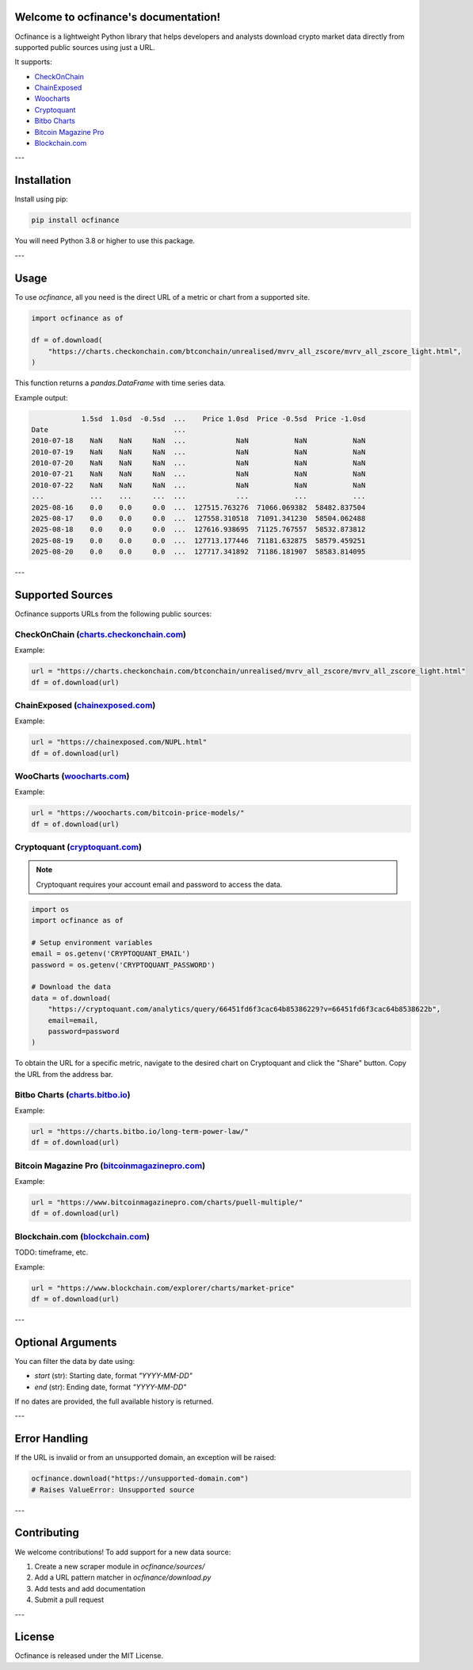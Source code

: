Welcome to ocfinance's documentation!
=====================================

Ocfinance is a lightweight Python library that helps developers and analysts download crypto market data directly from
supported public sources using just a URL.

It supports:

- `CheckOnChain <https://charts.checkonchain.com/>`__
- `ChainExposed <https://chainexposed.com/>`__
- `Woocharts <https://woocharts.com/>`__
- `Cryptoquant <https://cryptoquant.com/>`__
- `Bitbo Charts <https://charts.bitbo.io/index/>`__
- `Bitcoin Magazine Pro <https://www.bitcoinmagazinepro.com>`__
- `Blockchain.com <https://www.blockchain.com/explorer/charts/>`__

---

Installation
============

Install using pip:

.. code-block:: bash

    pip install ocfinance

You will need Python 3.8 or higher to use this package.

---

Usage
=====

To use `ocfinance`, all you need is the direct URL of a metric or chart from a supported site.

.. code-block:: python

    import ocfinance as of

    df = of.download(
        "https://charts.checkonchain.com/btconchain/unrealised/mvrv_all_zscore/mvrv_all_zscore_light.html",
    )

This function returns a `pandas.DataFrame` with time series data.

Example output:

.. code-block:: text

                1.5sd  1.0sd  -0.5sd  ...    Price 1.0sd  Price -0.5sd  Price -1.0sd
    Date                              ...
    2010-07-18    NaN    NaN     NaN  ...            NaN           NaN           NaN
    2010-07-19    NaN    NaN     NaN  ...            NaN           NaN           NaN
    2010-07-20    NaN    NaN     NaN  ...            NaN           NaN           NaN
    2010-07-21    NaN    NaN     NaN  ...            NaN           NaN           NaN
    2010-07-22    NaN    NaN     NaN  ...            NaN           NaN           NaN
    ...           ...    ...     ...  ...            ...           ...           ...
    2025-08-16    0.0    0.0     0.0  ...  127515.763276  71066.069382  58482.837504
    2025-08-17    0.0    0.0     0.0  ...  127558.310518  71091.341230  58504.062488
    2025-08-18    0.0    0.0     0.0  ...  127616.938695  71125.767557  58532.873812
    2025-08-19    0.0    0.0     0.0  ...  127713.177446  71181.632875  58579.459251
    2025-08-20    0.0    0.0     0.0  ...  127717.341892  71186.181907  58583.814095

---

Supported Sources
=================

Ocfinance supports URLs from the following public sources:

CheckOnChain (`charts.checkonchain.com <https://charts.checkonchain.com>`__)
----------------------------------------------------------------------------

Example:

.. code-block:: python

    url = "https://charts.checkonchain.com/btconchain/unrealised/mvrv_all_zscore/mvrv_all_zscore_light.html"
    df = of.download(url)

ChainExposed (`chainexposed.com <https://chainexposed.com/>`__)
---------------------------------------------------------------

Example:

.. code-block:: python

    url = "https://chainexposed.com/NUPL.html"
    df = of.download(url)

WooCharts (`woocharts.com <https://woocharts.com/>`__)
------------------------------------------------------

Example:

.. code-block:: python

    url = "https://woocharts.com/bitcoin-price-models/"
    df = of.download(url)

Cryptoquant (`cryptoquant.com <https://cryptoquant.com/>`__)
------------------------------------------------------------

.. note:: Cryptoquant requires your account email and password to access the data.

.. code-block:: python

    import os
    import ocfinance as of

    # Setup environment variables
    email = os.getenv('CRYPTOQUANT_EMAIL')
    password = os.getenv('CRYPTOQUANT_PASSWORD')

    # Download the data
    data = of.download(
        "https://cryptoquant.com/analytics/query/66451fd6f3cac64b85386229?v=66451fd6f3cac64b8538622b",
        email=email,
        password=password
    )

To obtain the URL for a specific metric, navigate to the desired chart on Cryptoquant and click the "Share" button.
Copy the URL from the address bar.

.. image:: ../assets/cryptoquant_step1.png
.. image:: ../assets/cryptoquant_step2.png

Bitbo Charts (`charts.bitbo.io <https://charts.bitbo.io/index/>`__)
-------------------------------------------------------------------

Example:

.. code-block:: python

    url = "https://charts.bitbo.io/long-term-power-law/"
    df = of.download(url)

Bitcoin Magazine Pro (`bitcoinmagazinepro.com <https://www.bitcoinmagazinepro.com>`__)
--------------------------------------------------------------------------------------

Example:

.. code-block:: python

    url = "https://www.bitcoinmagazinepro.com/charts/puell-multiple/"
    df = of.download(url)

Blockchain.com (`blockchain.com <https://www.blockchain.com/explorer/charts/>`__)
---------------------------------------------------------------------------------

TODO: timeframe, etc.

Example:

.. code-block:: python

    url = "https://www.blockchain.com/explorer/charts/market-price"
    df = of.download(url)

---

Optional Arguments
==================

You can filter the data by date using:

- `start` (str): Starting date, format `"YYYY-MM-DD"`
- `end` (str): Ending date, format `"YYYY-MM-DD"`

If no dates are provided, the full available history is returned.

---

Error Handling
==============

If the URL is invalid or from an unsupported domain, an exception will be raised:

.. code-block:: python

    ocfinance.download("https://unsupported-domain.com")
    # Raises ValueError: Unsupported source

---

Contributing
============

We welcome contributions! To add support for a new data source:

1. Create a new scraper module in `ocfinance/sources/`
2. Add a URL pattern matcher in `ocfinance/download.py`
3. Add tests and add documentation
4. Submit a pull request

---

License
=======

Ocfinance is released under the MIT License.
